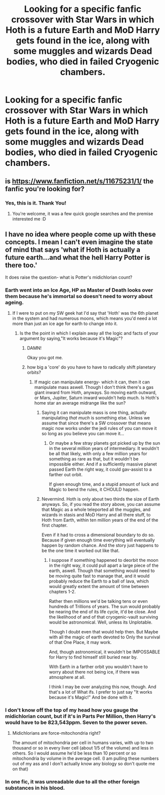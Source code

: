 #+TITLE: Looking for a specific fanfic crossover with Star Wars in which Hoth is a future Earth and MoD Harry gets found in the ice, along with some muggles and wizards Dead bodies, who died in failed Cryogenic chambers.

* Looking for a specific fanfic crossover with Star Wars in which Hoth is a future Earth and MoD Harry gets found in the ice, along with some muggles and wizards Dead bodies, who died in failed Cryogenic chambers.
:PROPERTIES:
:Author: Sefera17
:Score: 13
:DateUnix: 1479587625.0
:DateShort: 2016-Nov-20
:FlairText: Request
:END:

** is [[https://www.fanfiction.net/s/11675231/1/]] the fanfic you're looking for?
:PROPERTIES:
:Author: Saelora
:Score: 5
:DateUnix: 1479589183.0
:DateShort: 2016-Nov-20
:END:

*** Yes, this is it. Thank You!
:PROPERTIES:
:Author: Sefera17
:Score: 1
:DateUnix: 1479589343.0
:DateShort: 2016-Nov-20
:END:

**** You're welcome, it was a few quick google searches and the premise interested me :D
:PROPERTIES:
:Author: Saelora
:Score: 1
:DateUnix: 1479589581.0
:DateShort: 2016-Nov-20
:END:


** I have no idea where people come up with these concepts. I mean I can't even imagine the state of mind that says 'what if Hoth is actually a future earth...and what the hell Harry Potter is there too.'

It does raise the question- what is Potter's midichlorian count?
:PROPERTIES:
:Author: Tlalcopan
:Score: 6
:DateUnix: 1479592769.0
:DateShort: 2016-Nov-20
:END:

*** Earth went into an Ice Age, HP as Master of Death looks over them because he's immortal so doesn't need to worry about ageing.
:PROPERTIES:
:Author: aLionsRoar
:Score: 3
:DateUnix: 1479593841.0
:DateShort: 2016-Nov-20
:END:

**** If I were to put on my SW geek hat I'd say that 'Hoth' was the 6th planet in the system and had numerous moons, which means you'd need a lot more than just an ice age for earth to change into it.
:PROPERTIES:
:Author: Tlalcopan
:Score: 8
:DateUnix: 1479602285.0
:DateShort: 2016-Nov-20
:END:

***** Is the the point in which I explain away all the logic and facts of your argument by saying,"It works because it's Magic"?
:PROPERTIES:
:Author: Sefera17
:Score: 3
:DateUnix: 1479620408.0
:DateShort: 2016-Nov-20
:END:

****** DAMN!

Okay you got me.
:PROPERTIES:
:Author: Tlalcopan
:Score: 2
:DateUnix: 1479620963.0
:DateShort: 2016-Nov-20
:END:


****** how big a 'core' do you have to have to radically shift planetary orbits?
:PROPERTIES:
:Author: Tlalcopan
:Score: 2
:DateUnix: 1479621040.0
:DateShort: 2016-Nov-20
:END:

******* If magic can manipulate energy- which it can, then it can manipulate mass aswell. Though I don't think there's a gas giant inward from Hoth, anyways. So moving earth outward, or Mars, Jupiter, Saturn inward wouldn't help much. Is Hoth's home star an average midrange like the sun?
:PROPERTIES:
:Author: Sefera17
:Score: 0
:DateUnix: 1479621420.0
:DateShort: 2016-Nov-20
:END:

******** Saying it can manipulate mass is one thing, actually manipulating /that much/ is something else. Unless we assume that since there's a SW crossover that means magic now works under the jedi rules of you can move it so long as you believe you can move it...
:PROPERTIES:
:Author: Tlalcopan
:Score: 4
:DateUnix: 1479621700.0
:DateShort: 2016-Nov-20
:END:

********* Or maybe a few stray planets got picked up by the sun in the several million years of intermediary. It wouldn't be all that likely, with only a few million years for something as rare as that, but it wouldn't be impossible either. And if a sufficiently massive planet passed Earth the right way, it could gav-assist to a farther out orbit.

If given enough time, and a stupid amount of luck and Magic to bend the rules, it CHOULD happen.
:PROPERTIES:
:Author: Sefera17
:Score: 2
:DateUnix: 1479622489.0
:DateShort: 2016-Nov-20
:END:


******** Nevermind. Hoth is only about two thirds the size of Earth anyways. So, if you read the story above, you can assume that Magic as a whole teleported all the muggles, and wizards in stasis and MoD Harry and all there stuff, to Hoth from Earth, within ten million years of the end of the first chapter.

Even if it had to cross a dimensional boundary to do so. Because if given enough time everything will eventually happen by random chance. And the story just happens to be the one time it worked out like that.
:PROPERTIES:
:Author: Sefera17
:Score: 2
:DateUnix: 1479622037.0
:DateShort: 2016-Nov-20
:END:

********* I suppose if something happened to deorbit the moon in the right way, it could pull apart a large piece of the earth, aswell. Though that something would need to be moving quite fast to manage that, and it would probably reduce the Earth to a ball of lava, which would greatly extent the amount of time between chapters 1-2.

Rather then millions we'd be talking tens or even hundreds of Trillions of years. The sun would probably be nearing the end of its life cycle, it'd be close. And the likelihood of and of that cryogenic-vault surviving would be astronomical. Well, unless its Unplotable.

Though I doubt even that would help then. But Maybe with all the magic of earth devoted to Only the survival of that One Place, it may work.

And, though astronomical, it wouldn't be IMPOSSABLE for Harry to find himself still buried near by.

With Earth in a farther orbit you wouldn't have to worry about there not being ice, if there was atmosphere at all.

I think I may be over analyzing this now, though. And that's a lot of What ifs. I prefer to just say "It works because it's Magic!" And be done with it.
:PROPERTIES:
:Author: Sefera17
:Score: 2
:DateUnix: 1479623283.0
:DateShort: 2016-Nov-20
:END:


*** I don't know off the top of my head how you gauge the midichlorian count, but if it's in Parts Per Million, then Harry's would have to be 823,543ppm. Seven to the power seven.
:PROPERTIES:
:Author: Sefera17
:Score: 1
:DateUnix: 1479620211.0
:DateShort: 2016-Nov-20
:END:

**** Midichlorians are force-mitochondria right?

The amount of mitochondria per cell in humans varies, with up to two thousand or so in every liver cell (about 1/5 of the volume) and less in others. So I would assume he'd be less than 10 percent or so mitochondria by volume in the average cell. (I am pulling these numbers out of my ass and I don't actually know any biology so don't quote me on that)
:PROPERTIES:
:Score: 1
:DateUnix: 1479650049.0
:DateShort: 2016-Nov-20
:END:


*** In one fic, it was unreadable due to all the other foreign substances in his blood.
:PROPERTIES:
:Author: BaldBombshell
:Score: 1
:DateUnix: 1479754992.0
:DateShort: 2016-Nov-21
:END:
